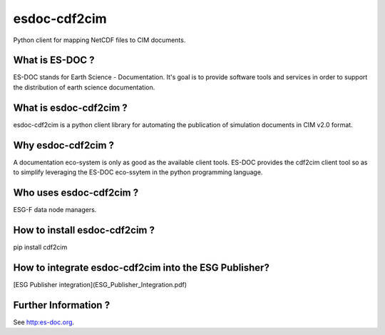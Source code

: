esdoc-cdf2cim
===============

Python client for mapping NetCDF files to CIM documents.


What is ES-DOC ?
--------------------------------------

ES-DOC stands for Earth Science - Documentation.  It's goal is to
provide software tools and services in order to support the
distribution of earth science documentation.


What is esdoc-cdf2cim ?
--------------------------------------

esdoc-cdf2cim is a python client library for automating the
publication of simulation documents in CIM v2.0 format.


Why esdoc-cdf2cim ?
--------------------------------------

A documentation eco-system is only as good as the available client
tools.  ES-DOC provides the cdf2cim client tool so as to simplify
leveraging the ES-DOC eco-ssytem in the python programming language.


Who uses esdoc-cdf2cim ?
--------------------------------------

ESG-F data node managers.



How to install esdoc-cdf2cim ?
--------------------------------------

pip install cdf2cim


How to integrate esdoc-cdf2cim into the ESG Publisher?
------------------------------------------------------

[ESG Publisher integration](ESG_Publisher_Integration.pdf)

Further Information ?
--------------------------------------

See http:es-doc.org.
